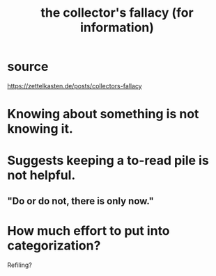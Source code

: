 :PROPERTIES:
:ID:       84a8e1b0-baa5-4435-a564-a921e45e24de
:END:
#+title: the collector's fallacy (for information)
* source
  https://zettelkasten.de/posts/collectors-fallacy
* Knowing about something is not knowing it.
* Suggests keeping a to-read pile is not helpful.
** "Do or do not, there is only now."
* How much effort to put into categorization?
  Refiling?
